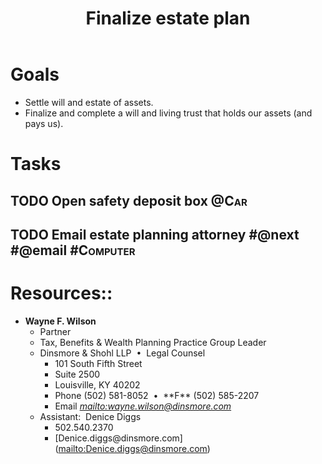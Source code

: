:PROPERTIES:
:ID:       9b16dfa9-5723-42c4-995d-df9b86d6c005
:END:
#+title: Finalize estate plan
#+filetags: Project

* Goals

- Settle will and estate of assets.
- Finalize and complete a will and living trust that holds our assets (and pays us).

* Tasks

** TODO Open safety deposit box                                        :@Car:
** TODO Email estate planning attorney #@next #@email             :#Computer:

* Resources::
    - **Wayne F. Wilson**
        - Partner
        - Tax, Benefits & Wealth Planning Practice Group Leader
        - Dinsmore & Shohl LLP  •  Legal Counsel
            - 101 South Fifth Street
            - Suite 2500
            - Louisville, KY 40202
            - Phone (502) 581-8052  •  **F** (502) 585-2207
            - Email [[wayne.wilson@dinsmore.com][mailto:wayne.wilson@dinsmore.com]]
        - Assistant:  Denice Diggs
            - 502.540.2370
            - [Denice.diggs@dinsmore.com](mailto:Denice.diggs@dinsmore.com)
